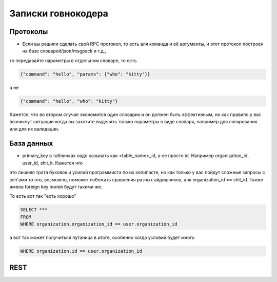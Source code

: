 Записки говнокодера
===================


Протоколы
---------

- Если вы решили сделать свой RPC протокол, то есть аля команда и её аргументы, и этот протокол построен на базе словарей/json/msgpack и т.д., 
то передавайте параметры в отдельном словаре, то есть

.. code-block:: json

   {"command": "hello", "params": {"who": "kitty"}}
   
а не 

.. code-block:: json

   {"command": "hello", "who": "kitty"}

Кажется, что во втором случае экономится один словарик и он должен быть эффективным, но как правило у вас возникнут ситуации 
когда вы захотите выделить только параметры в виде словаря, например для логирования или для их валидации.

База данных
-----------

- primary_key в табличках надо называть как <table_name>_id, а не просто id. Например organization_id, user_id, shit_it. Кажется что
это лишняя трата буковок и усилий программиста по их копипасте, но как только у вас пойдут сложные запросы с join'ами то 
это, возможно, поможет избежать сравнения разных айдишников, аля organization_id == shit_id. Также имена foreign key полей будут такими же.

То есть вот так "есть хорошо"

.. code-block:: sql

   SELECT ***
   FROM
   WHERE organization.organization_id == user.organization_id

а вот так может получиться путаница в итоге, особенно когда условий будет много

.. code-block:: sql

   WHERE organization.id == user.organization_id


REST
----
